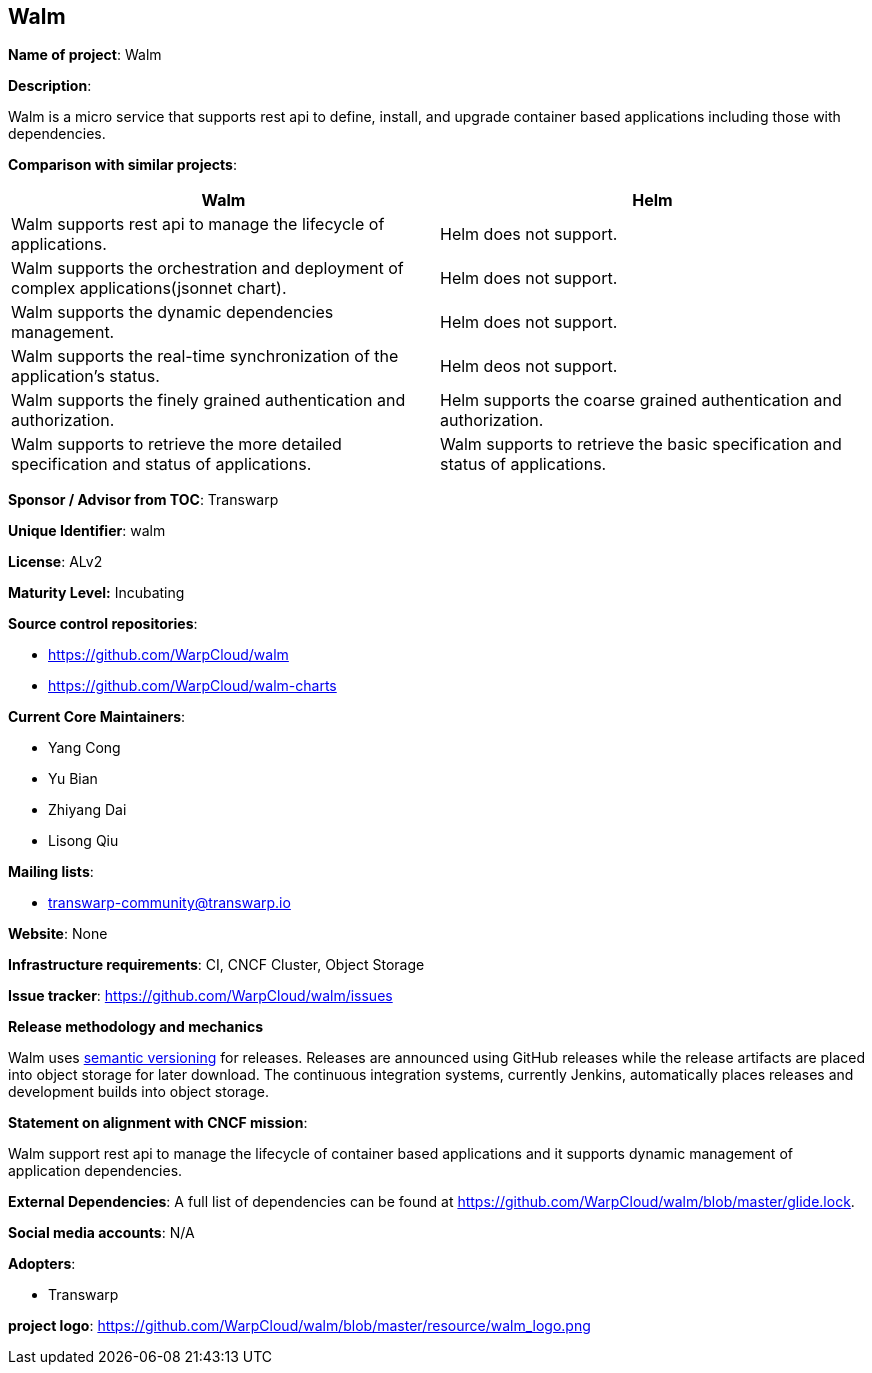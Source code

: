 == Walm

*Name of project*: Walm

*Description*:

Walm is a micro service that supports rest api to define, install, and upgrade container based applications including those with dependencies.

*Comparison with similar projects*:
|===
|Walm |Helm

|Walm supports rest api to manage the lifecycle of applications.
|Helm does not support.

|Walm supports the orchestration and deployment of complex applications(jsonnet chart).
|Helm does not support.

|Walm supports the dynamic dependencies management.
|Helm does not support.

|Walm supports the real-time synchronization of the application's status.
|Helm deos not support.

|Walm supports the finely grained authentication and authorization.
|Helm supports the coarse grained authentication and authorization.

|Walm supports to retrieve the more detailed specification and status of applications.
|Walm supports to retrieve the basic specification and status of applications.
|===

*Sponsor / Advisor from TOC*: Transwarp

*Unique Identifier*: walm

*License*: ALv2

*Maturity Level:* Incubating

*Source control repositories*:

* https://github.com/WarpCloud/walm
* https://github.com/WarpCloud/walm-charts

*Current Core Maintainers*:

* Yang Cong
* Yu Bian
* Zhiyang Dai
* Lisong Qiu

*Mailing lists*:

* transwarp-community@transwarp.io

*Website*: None

*Infrastructure requirements*: CI, CNCF Cluster, Object Storage

*Issue tracker*: https://github.com/WarpCloud/walm/issues

*Release methodology and mechanics*

Walm uses link:http://semver.org/[semantic versioning] for releases. Releases are announced using GitHub releases while the release artifacts are placed into object storage for later download. The continuous integration systems, currently Jenkins, automatically places releases and development builds into object storage.

*Statement on alignment with CNCF mission*:

Walm support rest api to manage the lifecycle of container based applications and it supports dynamic management of application dependencies.

*External Dependencies*: A full list of dependencies can be found at https://github.com/WarpCloud/walm/blob/master/glide.lock.

*Social media accounts*: N/A

*Adopters*:

* Transwarp

*project logo*: https://github.com/WarpCloud/walm/blob/master/resource/walm_logo.png
